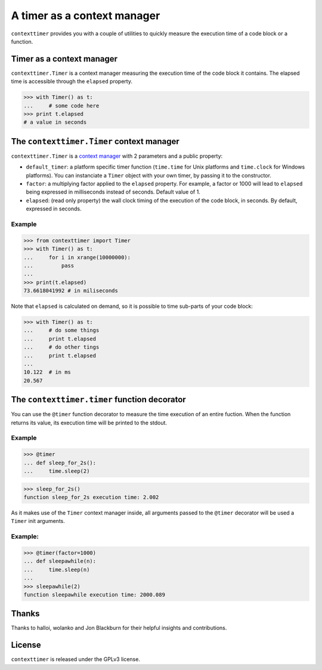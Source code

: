 ----------------------------
A timer as a context manager
----------------------------

``contexttimer`` provides you with a couple of utilities to quickly measure the execution time of a code block or a function.

Timer as a context manager
--------------------------
``contexttimer.Timer`` is a context manager measuring the execution time of the code block it contains.
The elapsed time is accessible through the ``elapsed`` property.

>>> with Timer() as t:
...     # some code here
>>> print t.elapsed
# a value in seconds


The ``contexttimer.Timer`` context manager
------------------------------------------
``contexttimer.Timer`` is a `context manager <http://docs.python.org/reference/datamodel.html#context-managers>`_ with 2 parameters and a public property:

* ``default_timer``: a platform specific timer function (``time.time`` for Unix platforms and ``time.clock`` for Windows platforms). You can instanciate a ``Timer`` object with your own timer, by passing it to the constructor.
* ``factor``: a multiplying factor applied to the ``elapsed`` property. For example, a factor or 1000 will lead to ``elapsed`` being expressed in milliseconds instead of seconds. Default value of 1.
* ``elapsed``: (read only property) the wall clock timing of the execution of the code block, in seconds. By default, expressed in seconds.

Example
"""""""

>>> from contexttimer import Timer
>>> with Timer() as t:
...     for i in xrange(10000000):
...         pass
...
>>> print(t.elapsed)
73.6618041992 # in miliseconds

Note that ``elapsed`` is calculated on demand, so it is possible to time sub-parts of your code block:

>>> with Timer() as t:
...     # do some things
...     print t.elapsed
...     # do other tings
...     print t.elapsed
...
10.122  # in ms
20.567


The ``contexttimer.timer`` function decorator
---------------------------------------------

You can use the ``@timer`` function decorator to measure the time execution of an entire fuction.
When the function returns its value, its execution time will be printed to the stdout.


Example
"""""""
>>> @timer
... def sleep_for_2s():
...     time.sleep(2)

>>> sleep_for_2s()
function sleep_for_2s execution time: 2.002

As it makes use of the ``Timer`` context manager inside, all arguments passed to the ``@timer`` decorator will be used a ``Timer`` init arguments.

Example:
""""""""

>>> @timer(factor=1000)
... def sleepawhile(n):
...     time.sleep(n)
...
>>> sleepawhile(2)
function sleepawhile execution time: 2000.089

Thanks
------
Thanks to halloi, wolanko and Jon Blackburn for their helpful insights and contributions.

License
-------
``contexttimer`` is released under the GPLv3 license.
